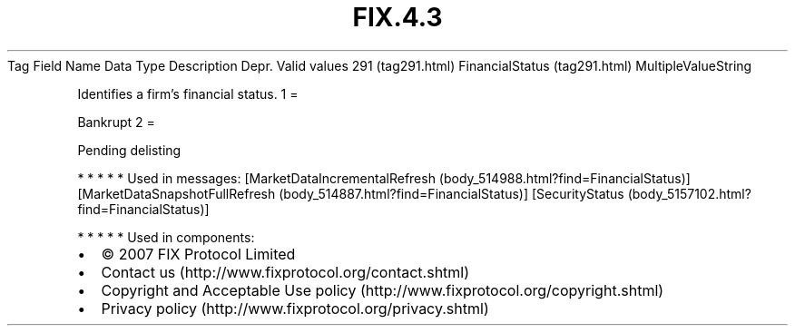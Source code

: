 .TH FIX.4.3 "" "" "Tag #291"
Tag
Field Name
Data Type
Description
Depr.
Valid values
291 (tag291.html)
FinancialStatus (tag291.html)
MultipleValueString
.PP
Identifies a firm’s financial status.
1
=
.PP
Bankrupt
2
=
.PP
Pending delisting
.PP
   *   *   *   *   *
Used in messages:
[MarketDataIncrementalRefresh (body_514988.html?find=FinancialStatus)]
[MarketDataSnapshotFullRefresh (body_514887.html?find=FinancialStatus)]
[SecurityStatus (body_5157102.html?find=FinancialStatus)]
.PP
   *   *   *   *   *
Used in components:

.PD 0
.P
.PD

.PP
.PP
.IP \[bu] 2
© 2007 FIX Protocol Limited
.IP \[bu] 2
Contact us (http://www.fixprotocol.org/contact.shtml)
.IP \[bu] 2
Copyright and Acceptable Use policy (http://www.fixprotocol.org/copyright.shtml)
.IP \[bu] 2
Privacy policy (http://www.fixprotocol.org/privacy.shtml)
